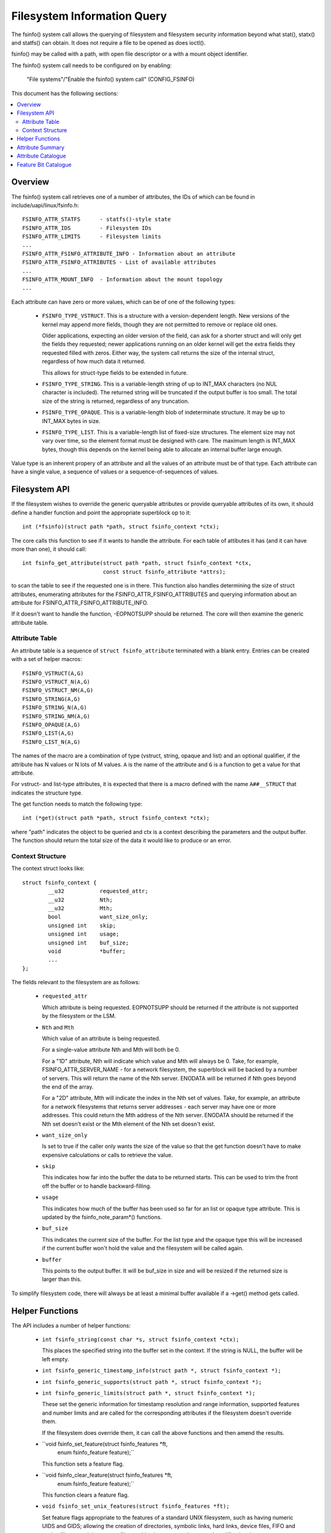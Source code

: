 ============================
Filesystem Information Query
============================

The fsinfo() system call allows the querying of filesystem and filesystem
security information beyond what stat(), statx() and statfs() can obtain.  It
does not require a file to be opened as does ioctl().

fsinfo() may be called with a path, with open file descriptor or a with a mount
object identifier.

The fsinfo() system call needs to be configured on by enabling:

	"File systems"/"Enable the fsinfo() system call" (CONFIG_FSINFO)

This document has the following sections:

.. contents:: :local:


Overview
========

The fsinfo() system call retrieves one of a number of attributes, the IDs of
which can be found in include/uapi/linux/fsinfo.h::

	FSINFO_ATTR_STATFS	- statfs()-style state
	FSINFO_ATTR_IDS		- Filesystem IDs
	FSINFO_ATTR_LIMITS	- Filesystem limits
	...
	FSINFO_ATTR_FSINFO_ATTRIBUTE_INFO - Information about an attribute
	FSINFO_ATTR_FSINFO_ATTRIBUTES - List of available attributes
	...
	FSINFO_ATTR_MOUNT_INFO	- Information about the mount topology
	...

Each attribute can have zero or more values, which can be of one of the
following types:

 * ``FSINFO_TYPE_VSTRUCT``.  This is a structure with a version-dependent
   length.  New versions of the kernel may append more fields, though they are
   not permitted to remove or replace old ones.

   Older applications, expecting an older version of the field, can ask for a
   shorter struct and will only get the fields they requested; newer
   applications running on an older kernel will get the extra fields they
   requested filled with zeros.  Either way, the system call returns the size
   of the internal struct, regardless of how much data it returned.

   This allows for struct-type fields to be extended in future.

 * ``FSINFO_TYPE_STRING``.  This is a variable-length string of up to INT_MAX
   characters (no NUL character is included).  The returned string will be
   truncated if the output buffer is too small.  The total size of the string
   is returned, regardless of any truncation.

 * ``FSINFO_TYPE_OPAQUE``.  This is a variable-length blob of indeterminate
   structure.  It may be up to INT_MAX bytes in size.

 * ``FSINFO_TYPE_LIST``.  This is a variable-length list of fixed-size
   structures.  The element size may not vary over time, so the element format
   must be designed with care.  The maximum length is INT_MAX bytes, though
   this depends on the kernel being able to allocate an internal buffer large
   enough.

Value type is an inherent propery of an attribute and all the values of an
attribute must be of that type.  Each attribute can have a single value, a
sequence of values or a sequence-of-sequences of values.


Filesystem API
==============

If the filesystem wishes to override the generic queryable attributes or
provide queryable attributes of its own, it should define a handler function
and point the appropriate superblock op to it::

	int (*fsinfo)(struct path *path, struct fsinfo_context *ctx);

The core calls this function to see if it wants to handle the attribute.  For
each table of attibutes it has (and it can have more than one), it should
call::

	int fsinfo_get_attribute(struct path *path, struct fsinfo_context *ctx,
				 const struct fsinfo_attribute *attrs);

to scan the table to see if the requested one is in there.  This function also
handles determining the size of struct attributes, enumerating attributes for
the FSINFO_ATTR_FSINFO_ATTRIBUTES and querying information about an attribute
for FSINFO_ATTR_FSINFO_ATTRIBUTE_INFO.

If it doesn't want to handle the function, -EOPNOTSUPP should be returned.  The
core will then examine the generic attribute table.


Attribute Table
---------------

An attribute table is a sequence of ``struct fsinfo_attribute`` terminated with
a blank entry.  Entries can be created with a set of helper macros::

	FSINFO_VSTRUCT(A,G)
	FSINFO_VSTRUCT_N(A,G)
	FSINFO_VSTRUCT_NM(A,G)
	FSINFO_STRING(A,G)
	FSINFO_STRING_N(A,G)
	FSINFO_STRING_NM(A,G)
	FSINFO_OPAQUE(A,G)
	FSINFO_LIST(A,G)
	FSINFO_LIST_N(A,G)

The names of the macro are a combination of type (vstruct, string, opaque and
list) and an optional qualifier, if the attribute has N values or N lots of M
values.  ``A`` is the name of the attribute and ``G`` is a function to get a
value for that attribute.

For vstruct- and list-type attributes, it is expected that there is a macro
defined with the name ``A##__STRUCT`` that indicates the structure type.

The get function needs to match the following type::

	int (*get)(struct path *path, struct fsinfo_context *ctx);

where "path" indicates the object to be queried and ctx is a context describing
the parameters and the output buffer.  The function should return the total
size of the data it would like to produce or an error.


Context Structure
-----------------

The context struct looks like::

	struct fsinfo_context {
		__u32		requested_attr;
		__u32		Nth;
		__u32		Mth;
		bool		want_size_only;
		unsigned int	skip;
		unsigned int	usage;
		unsigned int	buf_size;
		void		*buffer;
		...
	};

The fields relevant to the filesystem are as follows:

 * ``requested_attr``

   Which attribute is being requested.  EOPNOTSUPP should be returned if the
   attribute is not supported by the filesystem or the LSM.

 * ``Nth`` and ``Mth``

   Which value of an attribute is being requested.

   For a single-value attribute Nth and Mth will both be 0.

   For a "1D" attribute, Nth will indicate which value and Mth will always
   be 0.  Take, for example, FSINFO_ATTR_SERVER_NAME - for a network
   filesystem, the superblock will be backed by a number of servers.  This will
   return the name of the Nth server.  ENODATA will be returned if Nth goes
   beyond the end of the array.

   For a "2D" attribute, Mth will indicate the index in the Nth set of values.
   Take, for example, an attribute for a network filesystems that returns
   server addresses - each server may have one or more addresses.  This could
   return the Mth address of the Nth server.  ENODATA should be returned if the
   Nth set doesn't exist or the Mth element of the Nth set doesn't exist.

 * ``want_size_only``

   Is set to true if the caller only wants the size of the value so that the
   get function doesn't have to make expensive calculations or calls to
   retrieve the value.

 * ``skip``

   This indicates how far into the buffer the data to be returned starts.  This
   can be used to trim the front off the buffer or to handle backward-filling.

 * ``usage``

   This indicates how much of the buffer has been used so far for an list or
   opaque type attribute.  This is updated by the fsinfo_note_param*()
   functions.

 * ``buf_size``

   This indicates the current size of the buffer.  For the list type and the
   opaque type this will be increased if the current buffer won't hold the
   value and the filesystem will be called again.

 * ``buffer``

   This points to the output buffer.  It will be buf_size in size and will be
   resized if the returned size is larger than this.

To simplify filesystem code, there will always be at least a minimal buffer
available if a ->get() method gets called.


Helper Functions
================

The API includes a number of helper functions:

 * ``int fsinfo_string(const char *s, struct fsinfo_context *ctx);``

   This places the specified string into the buffer set in the context.  If the
   string is NULL, the buffer will be left empty.

 * ``int fsinfo_generic_timestamp_info(struct path *, struct fsinfo_context *);``
 * ``int fsinfo_generic_supports(struct path *, struct fsinfo_context *);``
 * ``int fsinfo_generic_limits(struct path *, struct fsinfo_context *);``

   These set the generic information for timestamp resolution and range
   information, supported features and number limits and are called for the
   corresponding attributes if the filesystem doesn't override them.

   If the filesystem does override them, it can call the above functions and
   then amend the results.

 * ``void fsinfo_set_feature(struct fsinfo_features *ft,
			     enum fsinfo_feature feature);``

   This function sets a feature flag.

 * ``void fsinfo_clear_feature(struct fsinfo_features *ft,
			       enum fsinfo_feature feature);``

   This function clears a feature flag.

 * ``void fsinfo_set_unix_features(struct fsinfo_features *ft);``

   Set feature flags appropriate to the features of a standard UNIX filesystem,
   such as having numeric UIDS and GIDS; allowing the creation of directories,
   symbolic links, hard links, device files, FIFO and socket files; permitting
   sparse files; and having access, change and modification times.


Attribute Summary
=================

To summarise the attributes that are defined::

  Symbolic name				Type
  =====================================	===============
  FSINFO_ATTR_STATFS			vstruct
  FSINFO_ATTR_IDS			vstruct
  FSINFO_ATTR_LIMITS			vstruct
  FSINFO_ATTR_SUPPORTS			vstruct
  FSINFO_ATTR_TIMESTAMP_INFO		vstruct
  FSINFO_ATTR_VOLUME_ID			string
  FSINFO_ATTR_VOLUME_UUID		vstruct
  FSINFO_ATTR_VOLUME_NAME		string
  FSINFO_ATTR_FEATURES			vstruct
  FSINFO_ATTR_SOURCE			string
  FSINFO_ATTR_CONFIGURATION		string
  FSINFO_ATTR_FS_STATISTICS		string
  FSINFO_ATTR_FSINFO_ATTRIBUTE_INFO	N × vstruct
  FSINFO_ATTR_FSINFO_ATTRIBUTES		list
  FSINFO_ATTR_MOUNT_INFO		vstruct
  FSINFO_ATTR_MOUNT_PATH		string
  FSINFO_ATTR_MOUNT_POINT		string
  FSINFO_ATTR_MOUNT_CHILDREN		list
  FSINFO_ATTR_AFS_CELL_NAME		string
  FSINFO_ATTR_AFS_SERVER_NAME		N × string
  FSINFO_ATTR_AFS_SERVER_ADDRESSES	N × list


Attribute Catalogue
===================

A number of the attributes convey information about a filesystem superblock:

 *  ``FSINFO_ATTR_STATFS``

    This struct-type attribute gives most of the equivalent data to statfs(),
    but with all the fields as unconditional 64-bit or 128-bit integers.  Note
    that static data like IDs that don't change are retrieved with
    FSINFO_ATTR_IDS instead.

    Further, superblock flags (such as MS_RDONLY) are not exposed by this
    attribute; rather the parameters must be listed and the attributes picked
    out from that.

 *  ``FSINFO_ATTR_IDS``

    This struct-type attribute conveys various identifiers used by the target
    filesystem.  This includes the filesystem name, the NFS filesystem ID, the
    superblock ID used in notifications, the filesystem magic type number and
    the primary device ID.

 *  ``FSINFO_ATTR_LIMITS``

    This struct-type attribute conveys the limits on various aspects of a
    filesystem, such as maximum file, symlink and xattr sizes, maxiumm filename
    and xattr name length, maximum number of symlinks, maximum device major and
    minor numbers and maximum UID, GID and project ID numbers.

 *  ``FSINFO_ATTR_SUPPORTS``

    This struct-type attribute conveys information about the support the
    filesystem has for various UAPI features of a filesystem.  This includes
    information about which bits are supported in various masks employed by the
    statx system call, what FS_IOC_* flags are supported by ioctls and what
    DOS/Windows file attribute flags are supported.

 *  ``FSINFO_ATTR_TIMESTAMP_INFO``

    This struct-type attribute conveys information about the resolution and
    range of the timestamps available in a filesystem.  The resolutions are
    given as a mantissa and exponent (resolution = mantissa * 10^exponent
    seconds), where the exponent can be negative to indicate a sub-second
    resolution (-9 being nanoseconds, for example).

 *  ``FSINFO_ATTR_VOLUME_ID``

    This is a string-type attribute that conveys the superblock identifier for
    the volume.  By default it will be filled in from the contents of s_id from
    the superblock.  For a block-based filesystem, for example, this might be
    the name of the primary block device.

 *  ``FSINFO_ATTR_VOLUME_UUID``

    This is a struct-type attribute that conveys the UUID identifier for the
    volume.  By default it will be filled in from the contents of s_uuid from
    the superblock.  If this doesn't exist, it will be an entirely zeros.

 *  ``FSINFO_ATTR_VOLUME_NAME``

    This is a string-type attribute that conveys the name of the volume.  By
    default it will return EOPNOTSUPP.  For a disk-based filesystem, it might
    convey the partition label; for a network-based filesystem, it might convey
    the name of the remote volume.

 *  ``FSINFO_ATTR_FEATURES``

    This is a special attribute, being a set of single-bit feature flags,
    formatted as struct-type attribute.  The meanings of the feature bits are
    listed below - see the "Feature Bit Catalogue" section.  The feature bits
    are grouped numerically into bytes, such that features 0-7 are in byte 0,
    8-15 are in byte 1, 16-23 in byte 2 and so on.

    Any feature bit that's not supported by the kernel will be set to false if
    asked for.  The highest supported feature is set at the beginning of the
    structure.

 *  ``FSINFO_ATTR_SOURCE``
 *  ``FSINFO_ATTR_CONFIGURATION``
 *  ``FSINFO_ATTR_FS_STATISTICS``

    These attributes return the mountpoint device name (as processed by the
    filesystem), the superblock configuration (mount) options and the
    superblock statistics in string form, as presented through a variety
    of /proc files.


Some attributes give information about fsinfo itself:

 *  ``FSINFO_ATTR_FSINFO_ATTRIBUTE_INFO``

    This struct-type attribute gives metadata about the attribute with the ID
    specified by the Nth parameter, including its type, default size and
    element size.

 *  ``FSINFO_ATTR_FSINFO_ATTRIBUTES``

    This list-type attribute gives a list of the attribute IDs available at the
    point of reference.  FSINFO_ATTR_FSINFO_ATTRIBUTE_INFO can then be used to
    query each attribute.


Some attributes give information about mount objects:

 *  ``FSINFO_ATTR_MOUNT_INFO``

    This gives information about a particular mount point, including its IDs,
    its topological relationships, its attributes and its event counters.

 *  ``FSINFO_ATTR_MOUNT_PATH``

    This gives information about the path set by binding a mount, though it may
    be overridden by the filesystem.

 *  ``FSINFO_ATTR_MOUNT_POINT``
 *  ``FSINFO_ATTR_MOUNT_POINT_FULL``

    These give the path to the mount point for a mount object, in the former
    relative to its parent mount's mount point (limited to chroot) and in the
    latter as a full path from the chroot.

 *  ``FSINFO_ATTR_MOUNT_CHILDREN``

    This gives a list of all the child mounts of the queried mount.  This is
    presented as tuples of { mount ID, mount uniquifier, event counter sum }
    and includes at the end a tuple representing the queried mount.


Finally there are filesystem-specific attributes, e.g.:

 *  ``FSINFO_ATTR_AFS_CELL_NAME``

    This is a string-type attribute that retrieves the AFS cell name of the
    target object.

 *  ``FSINFO_ATTR_AFS_SERVER_NAME``

    This is a string-type attribute that conveys the name of the Nth server
    backing a network-filesystem superblock.

 *  ``FSINFO_ATTR_AFS_SERVER_ADDRESSES``

    This is a list-type attribute that conveys the addresses of the Nth server,
    corresponding to the Nth server returned by FSINFO_ATTR_SERVER_NAME.


Feature Bit Catalogue
=====================

The feature bits convey single true/false assertions about a specific instance
of a filesystem (ie. a specific superblock).  They are accessed using the
"FSINFO_ATTR_FEATURE" attribute:

 *  ``FSINFO_FEAT_IS_KERNEL_FS``
 *  ``FSINFO_FEAT_IS_BLOCK_FS``
 *  ``FSINFO_FEAT_IS_FLASH_FS``
 *  ``FSINFO_FEAT_IS_NETWORK_FS``
 *  ``FSINFO_FEAT_IS_AUTOMOUNTER_FS``
 *  ``FSINFO_FEAT_IS_MEMORY_FS``

    These indicate what kind of filesystem the target is: kernel API (proc),
    block-based (ext4), flash/nvm-based (jffs2), remote over the network (NFS),
    local quasi-filesystem that acts as a tray of mountpoints (autofs), plain
    in-memory filesystem (shmem).

 *  ``FSINFO_FEAT_AUTOMOUNTS``

    This indicate if a filesystem may have objects that are automount points.

 *  ``FSINFO_FEAT_ADV_LOCKS``
 *  ``FSINFO_FEAT_MAND_LOCKS``
 *  ``FSINFO_FEAT_LEASES``

    These indicate if a filesystem supports advisory locks, mandatory locks or
    leases.

 *  ``FSINFO_FEAT_UIDS``
 *  ``FSINFO_FEAT_GIDS``
 *  ``FSINFO_FEAT_PROJIDS``

    These indicate if a filesystem supports/stores/transports numeric user IDs,
    group IDs or project IDs.  The "FSINFO_ATTR_LIMITS" attribute can be used
    to find out the upper limits on the IDs values.

 *  ``FSINFO_FEAT_STRING_USER_IDS``

    This indicates if a filesystem supports/stores/transports string user
    identifiers.

 *  ``FSINFO_FEAT_GUID_USER_IDS``

    This indicates if a filesystem supports/stores/transports Windows GUIDs as
    user identifiers (eg. ntfs).

 *  ``FSINFO_FEAT_WINDOWS_ATTRS``

    This indicates if a filesystem supports Windows FILE_* attribute bits
    (eg. cifs, jfs).  The "FSINFO_ATTR_SUPPORTS" attribute can be used to find
    out which windows file attributes are supported by the filesystem.

 *  ``FSINFO_FEAT_USER_QUOTAS``
 *  ``FSINFO_FEAT_GROUP_QUOTAS``
 *  ``FSINFO_FEAT_PROJECT_QUOTAS``

    These indicate if a filesystem supports quotas for users, groups or
    projects.

 *  ``FSINFO_FEAT_XATTRS``

    These indicate if a filesystem supports extended attributes.  The
    "FSINFO_ATTR_LIMITS" attribute can be used to find out the upper limits on
    the supported name and body lengths.

 *  ``FSINFO_FEAT_JOURNAL``
 *  ``FSINFO_FEAT_DATA_IS_JOURNALLED``

    These indicate whether the filesystem has a journal and whether data
    changes are logged to it.

 *  ``FSINFO_FEAT_O_SYNC``
 *  ``FSINFO_FEAT_O_DIRECT``

    These indicate whether the filesystem supports the O_SYNC and O_DIRECT
    flags.

 *  ``FSINFO_FEAT_VOLUME_ID``
 *  ``FSINFO_FEAT_VOLUME_UUID``
 *  ``FSINFO_FEAT_VOLUME_NAME``
 *  ``FSINFO_FEAT_VOLUME_FSID``

    These indicate whether ID, UUID, name and FSID identifiers actually exist
    in the filesystem and thus might be considered persistent.

 *  ``FSINFO_FEAT_IVER_ALL_CHANGE``
 *  ``FSINFO_FEAT_IVER_DATA_CHANGE``
 *  ``FSINFO_FEAT_IVER_MONO_INCR``

    These indicate whether i_version in the inode is supported and, if so, what
    mode it operates in.  The first two indicate if it's changed for any data
    or metadata change, or whether it's only changed for any data changes; the
    last indicates whether or not it's monotonically increasing for each such
    change.

 *  ``FSINFO_FEAT_HARD_LINKS``
 *  ``FSINFO_FEAT_HARD_LINKS_1DIR``

    These indicate whether the filesystem can have hard links made in it, and
    whether they can be made between directory or only within the same
    directory.

 *  ``FSINFO_FEAT_DIRECTORIES``
 *  ``FSINFO_FEAT_SYMLINKS``
 *  ``FSINFO_FEAT_DEVICE_FILES``
 *  ``FSINFO_FEAT_UNIX_SPECIALS``

    These indicate whether directories; symbolic links; device files; or pipes
    and sockets can be made within the filesystem.

 *  ``FSINFO_FEAT_RESOURCE_FORKS``

    This indicates if the filesystem supports resource forks.

 *  ``FSINFO_FEAT_NAME_CASE_INDEP``
 *  ``FSINFO_FEAT_NAME_NON_UTF8``
 *  ``FSINFO_FEAT_NAME_HAS_CODEPAGE``

    These indicate if the filesystem supports case-independent file names,
    whether the filenames are non-utf8 (see the "FSINFO_ATTR_NAME_ENCODING"
    attribute) and whether a codepage is in use to transliterate them (see
    the "FSINFO_ATTR_NAME_CODEPAGE" attribute).

 *  ``FSINFO_FEAT_SPARSE``

    This indicates if a filesystem supports sparse files.

 *  ``FSINFO_FEAT_NOT_PERSISTENT``

    This indicates if a filesystem is not persistent.

 *  ``FSINFO_FEAT_NO_UNIX_MODE``

    This indicates if a filesystem doesn't support UNIX mode bits (though they
    may be manufactured from other bits, such as Windows file attribute flags).

 *  ``FSINFO_FEAT_HAS_ATIME``
 *  ``FSINFO_FEAT_HAS_BTIME``
 *  ``FSINFO_FEAT_HAS_CTIME``
 *  ``FSINFO_FEAT_HAS_MTIME``

    These indicate which timestamps a filesystem supports (access, birth,
    change, modify).  The range and resolutions can be queried with the
    "FSINFO_ATTR_TIMESTAMPS" attribute).
